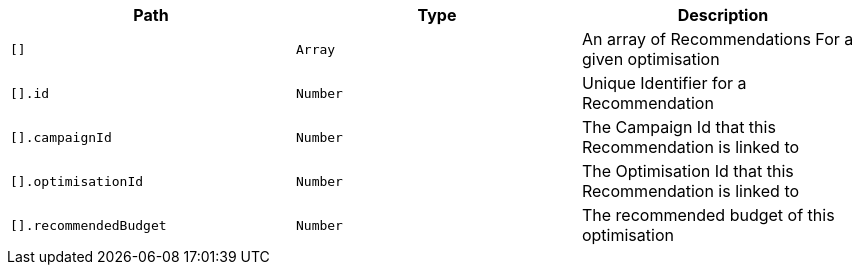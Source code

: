 |===
|Path|Type|Description

|`+[]+`
|`+Array+`
|An array of Recommendations For a given optimisation

|`+[].id+`
|`+Number+`
|Unique Identifier for a Recommendation

|`+[].campaignId+`
|`+Number+`
|The Campaign Id that this Recommendation is linked to

|`+[].optimisationId+`
|`+Number+`
|The Optimisation Id that this Recommendation is linked to

|`+[].recommendedBudget+`
|`+Number+`
|The recommended budget of this optimisation

|===